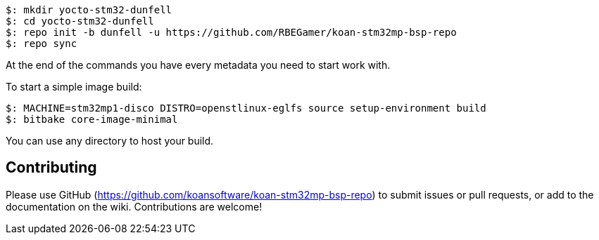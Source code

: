 
[source,console]
$: mkdir yocto-stm32-dunfell
$: cd yocto-stm32-dunfell
$: repo init -b dunfell -u https://github.com/RBEGamer/koan-stm32mp-bsp-repo
$: repo sync

At the end of the commands you have every metadata you need to start work with.

To start a simple image build:

[source,console]
$: MACHINE=stm32mp1-disco DISTRO=openstlinux-eglfs source setup-environment build
$: bitbake core-image-minimal

You can use any directory to host your build.

== Contributing

Please use GitHub (https://github.com/koansoftware/koan-stm32mp-bsp-repo) to submit issues or pull requests, or add to the documentation on the wiki. Contributions are welcome!
